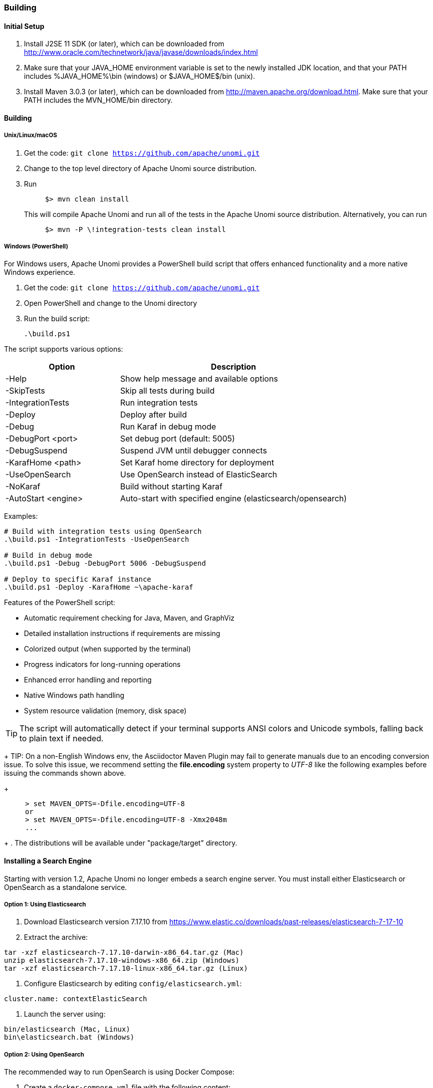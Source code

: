 //
// Licensed under the Apache License, Version 2.0 (the "License");
// you may not use this file except in compliance with the License.
// You may obtain a copy of the License at
//
//      http://www.apache.org/licenses/LICENSE-2.0
//
// Unless required by applicable law or agreed to in writing, software
// distributed under the License is distributed on an "AS IS" BASIS,
// WITHOUT WARRANTIES OR CONDITIONS OF ANY KIND, either express or implied.
// See the License for the specific language governing permissions and
// limitations under the License.
//

=== Building

==== Initial Setup

1. Install J2SE 11 SDK (or later), which can be downloaded from
 http://www.oracle.com/technetwork/java/javase/downloads/index.html[http://www.oracle.com/technetwork/java/javase/downloads/index.html]

2. Make sure that your JAVA_HOME environment variable is set to the newly installed
 JDK location, and that your PATH includes %JAVA_HOME%\bin (windows) or
 $JAVA_HOME$/bin (unix).

3. Install Maven 3.0.3 (or later), which can be downloaded from
 http://maven.apache.org/download.html[http://maven.apache.org/download.html]. Make sure that your PATH includes
 the MVN_HOME/bin directory.

==== Building

===== Unix/Linux/macOS

1. Get the code: `git clone https://github.com/apache/unomi.git`
2. Change to the top level directory of Apache Unomi source distribution.
3. Run
+
[source]
----
     $> mvn clean install
----
+
This will compile Apache Unomi and run all of the tests in the
 Apache Unomi source distribution. Alternatively, you can run
+
[source]
----
     $> mvn -P \!integration-tests clean install
----

===== Windows (PowerShell)

For Windows users, Apache Unomi provides a PowerShell build script that offers enhanced functionality and a more native Windows experience.

1. Get the code: `git clone https://github.com/apache/unomi.git`
2. Open PowerShell and change to the Unomi directory
3. Run the build script:
+
[source,powershell]
----
.\build.ps1
----

The script supports various options:

[cols="1,2"]
|===
|Option |Description

|-Help
|Show help message and available options

|-SkipTests
|Skip all tests during build

|-IntegrationTests
|Run integration tests

|-Deploy
|Deploy after build

|-Debug
|Run Karaf in debug mode

|-DebugPort <port>
|Set debug port (default: 5005)

|-DebugSuspend
|Suspend JVM until debugger connects

|-KarafHome <path>
|Set Karaf home directory for deployment

|-UseOpenSearch
|Use OpenSearch instead of ElasticSearch

|-NoKaraf
|Build without starting Karaf

|-AutoStart <engine>
|Auto-start with specified engine (elasticsearch/opensearch)
|===

Examples:

[source,powershell]
----
# Build with integration tests using OpenSearch
.\build.ps1 -IntegrationTests -UseOpenSearch

# Build in debug mode
.\build.ps1 -Debug -DebugPort 5006 -DebugSuspend

# Deploy to specific Karaf instance
.\build.ps1 -Deploy -KarafHome ~\apache-karaf
----

Features of the PowerShell script:

* Automatic requirement checking for Java, Maven, and GraphViz
* Detailed installation instructions if requirements are missing
* Colorized output (when supported by the terminal)
* Progress indicators for long-running operations
* Enhanced error handling and reporting
* Native Windows path handling
* System resource validation (memory, disk space)

TIP: The script will automatically detect if your terminal supports ANSI colors and Unicode symbols, falling back to plain text if needed.

+
TIP: On a non-English Windows env, the Asciidoctor Maven Plugin may fail to
     generate manuals due to an encoding conversion issue.
     To solve this issue, we recommend setting the *file.encoding* system property
     to _UTF-8_ like the following examples before issuing the commands shown above.
+
[source]
----
     > set MAVEN_OPTS=-Dfile.encoding=UTF-8
     or
     > set MAVEN_OPTS=-Dfile.encoding=UTF-8 -Xmx2048m
     ...
----
+
. The distributions will be available under "package/target" directory.

==== Installing a Search Engine

Starting with version 1.2, Apache Unomi no longer embeds a search engine server. You must install either Elasticsearch or OpenSearch as a standalone service.

===== Option 1: Using Elasticsearch

1. Download Elasticsearch version 7.17.10 from https://www.elastic.co/downloads/past-releases/elasticsearch-7-17-10

2. Extract the archive:
[source]
----
tar -xzf elasticsearch-7.17.10-darwin-x86_64.tar.gz (Mac)
unzip elasticsearch-7.17.10-windows-x86_64.zip (Windows)
tar -xzf elasticsearch-7.17.10-linux-x86_64.tar.gz (Linux)
----

3. Configure Elasticsearch by editing `config/elasticsearch.yml`:
[source]
----
cluster.name: contextElasticSearch
----

4. Launch the server using:
[source]
----
bin/elasticsearch (Mac, Linux)
bin\elasticsearch.bat (Windows)
----

===== Option 2: Using OpenSearch

The recommended way to run OpenSearch is using Docker Compose:

1. Create a `docker-compose.yml` file with the following content:
[source,yaml]
----
version: '3.8'
services:
  opensearch-node1:
    image: opensearchproject/opensearch:2.18.0
    environment:
      - cluster.name=opensearch-cluster
      - node.name=opensearch-node1
      - discovery.type=single-node
      - bootstrap.memory_lock=true
      - "OPENSEARCH_JAVA_OPTS=-Xms512m -Xmx512m"
      - OPENSEARCH_INITIAL_ADMIN_PASSWORD=${OPENSEARCH_INITIAL_ADMIN_PASSWORD:-admin}
    ulimits:
      memlock:
        soft: -1
        hard: -1
      nofile:
        soft: 65536
        hard: 65536
    volumes:
      - opensearch-data1:/usr/share/opensearch/data
    ports:
      - 9200:9200
      - 9600:9600

volumes:
  opensearch-data1:
----

2. Set up your Docker host environment:
   * **macOS & Windows**: In Docker _Preferences_ > _Resources_, set RAM to at least 4 GB
   * **Linux**: Ensure `vm.max_map_count` is set to at least 262144

3. Start OpenSearch using:
[source]
----
docker-compose up
----

===== Verify Installation

Check that your search engine is up and running by accessing:
http://localhost:9200[http://localhost:9200]

For OpenSearch with security enabled, you may need to use https and provide the default credentials:
- Username: admin
- Password: admin (or the value of OPENSEARCH_INITIAL_ADMIN_PASSWORD if set)

==== Starting Unomi

After your search engine is running, you can start Unomi using the appropriate command:

[source]
----
# For ElasticSearch
unomi:start elasticsearch

# For OpenSearch
unomi:start opensearch
----

NOTE: Make sure to specify which search engine you're using with the `unomi:start` command. Using just `unomi:start` without specifying the engine is deprecated.

==== Deploying the generated binary package

The "package" sub-project generates a pre-configured Apache Karaf installation that is the simplest way to get started.
Simply uncompress the package/target/unomi-VERSION.tar.gz (for Linux or Mac OS X) or
 package/target/unomi-VERSION.zip (for Windows) archive into the directory of your choice.

You can then start the server simply by using the command on UNIX/Linux/MacOS X :

[source]
----
./bin/karaf
----

or on Windows shell :

[source]
----
bin\karaf.bat
----

You will then need to launch (only on the first Karaf start) the Apache Unomi packages using the following Apache Karaf
shell command:

[source]
----
unomi:start
----

==== Deploying into an existing Karaf server

This is only needed if you didn't use the generated package. Also, this is the preferred way to install a development
environment if you intend to re-deploy the context server KAR iteratively.

Additional requirements:
* Apache Karaf 4.2.x, http://karaf.apache.org[http://karaf.apache.org]

Before deploying, make sure that you have Apache Karaf properly installed. Depending of your usage, you may also have to increase the
 memory size by adjusting the following environment values in the bin/setenv(.bat)
files (at the end of the file):

[source]
----
   MY_DIRNAME=`dirname $0`
   MY_KARAF_HOME=`cd "$MY_DIRNAME/.."; pwd`
   export KARAF_OPTS="$KARAF_OPTS -Xmx3G"
----

Install the WAR support, CXF and Karaf Cellar into Karaf by doing the following in the Karaf command line:

[source]
----
   feature:repo-add cxf-jaxrs 3.3.4
   feature:repo-add cellar 4.1.3
   feature:repo-add mvn:org.apache.unomi/unomi-kar/VERSION/xml/features
   feature:install unomi-kar
----

Create a new $MY_KARAF_HOME/etc/org.apache.cxf.osgi.cfg file and put the following property inside :

[source]
----
   org.apache.cxf.servlet.context=/cxs
----

If all went smoothly, you should be able to access the context script here : http://localhost:8181/cxs/cluster[http://localhost:8181/cxs/cluster] .
 You should be able to login with karaf / karaf and see basic server information. If not something went wrong during the install.

==== Installing GraphViz for Manual Generation

The manual project uses PlantUML diagrams which require GraphViz to be installed. Here's how to install it:

===== On macOS using Homebrew
[source]
----
brew install graphviz
----

===== On Linux (Debian/Ubuntu)
[source]
----
sudo apt-get install graphviz
----

===== On Linux (RHEL/CentOS/Fedora)
[source]
----
sudo dnf install graphviz
----

===== On Windows
1. Download the installer from https://graphviz.org/download/
2. Run the installer
3. Add the GraphViz bin directory to your PATH

===== Building the Manual

You can build the manual directly from the manual directory:

[source]
----
cd manual
mvn clean install
----

The build script will automatically detect and configure the GraphViz path. If you need to set it manually, you can:

1. Set it via environment variable:
[source]
----
export GRAPHVIZ_DOT=/path/to/dot
mvn clean install
----

2. Or specify it directly to Maven:
[source]
----
mvn clean install -Dgraphviz.dot.path=/path/to/dot
----

The generated documentation will be available in:
- HTML: `target/generated-docs/html/latest/`
- PDF: `target/generated-docs/pdf/latest/`

==== JDK Selection on Mac OS X

You might need to select the JDK to run the tests in the itests subproject. In order to do so you can list the
installed JDKs with the following command :

[source]
----
/usr/libexec/java_home -V
----

which will output something like this :

[source]
----
Matching Java Virtual Machines (3):
    11.0.5, x86_64:	"OpenJDK 11.0.5"	/Library/Java/JavaVirtualMachines/openjdk-11.jdk/Contents/Home
    1.8.0_181, x86_64:	"Java SE 8"	/Library/Java/JavaVirtualMachines/jdk1.8.0_181.jdk/Contents/Home
    1.7.0_80, x86_64:	"Java SE 7"	/Library/Java/JavaVirtualMachines/jdk1.7.0_80.jdk/Contents/Home

/Library/Java/JavaVirtualMachines/openjdk-11.jdk/Contents/Home
----

You can then select the one you want using :

[source]
----
export JAVA_HOME=`/usr/libexec/java_home -v 11.0.5`
----

and then check that it was correctly referenced using:

[source]
----
java -version
----

which should give you a result such as this:

[source]
----
openjdk version "11.0.5" 2019-10-15
OpenJDK Runtime Environment (build 11.0.5+10)
OpenJDK 64-Bit Server VM (build 11.0.5+10, mixed mode)
----

==== Running the integration tests

The integration tests are not executed by default to make build time minimal, but it is recommended to run the
integration tests at least once before using the server to make sure that everything is ok in the build. Another way
to use these tests is to run them from a continuous integration server such as Jenkins, Apache Gump, Atlassian Bamboo or
 others.

Note : the integration tests require a JDK 11 or more recent !

To run the tests simply activate the following profile :

[source]
----
mvn -P integration-tests clean install
----

==== Testing with an example page

A default test page is provided at the following URL:

[source]
----
   http://localhost:8181/index.html
----

This test page will trigger the loading of the /cxs/context.js script, which will try to retrieving the user context
or create a new one if it doesn't exist yet. It also contains an experimental integration with Facebook Login, but it
doesn't yet save the context back to the context server.
